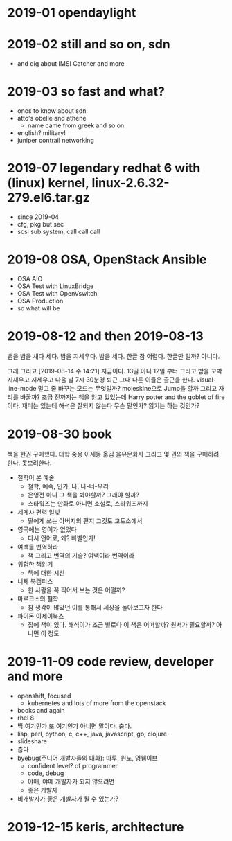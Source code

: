 * 2019-01 opendaylight
* 2019-02 still and so on, sdn

- and dig about IMSI Catcher and more

* 2019-03 so fast and what?

- onos to know about sdn
- atto's obelle and athene
  - name came from greek and so on
- english? military!
- juniper contrail networking

* 2019-07 legendary redhat 6 with (linux) kernel, linux-2.6.32-279.el6.tar.gz

- since 2019-04
- cfg, pkg but sec
- scsi sub system, call call call

* 2019-08 OSA, OpenStack Ansible
  
- OSA AIO
- OSA Test with LinuxBridge
- OSA Test with OpenVswitch
- OSA Production
- so what will be
* 2019-08-12 and then 2019-08-13

뱀을 밤을 새다 세다. 밤을 지세우다. 밤을 세다. 한글 참 어렵다. 한글만 일까?
아니다.

그래 그리고 [2019-08-14 수 14:21] 지금이다. 13일 아니 12일 부터 그리고 밤을 꼬박 지새우고 지세우고 다음 날 7시 30분경 퇴근 그때 다른 이들은 출근을 한다. visual-line-mode 말고 줄 바꾸는 모드는 무엇일까? moleskine으로 Jump을 할까 그리고 자리를 바꿀까? 조금 전까지는 책을 읽고 있었는데 Harry potter and the goblet of fire이다. 재미는 있는데 해석은 잘되지 않는다 무슨 말인가? 읽기는 하는 것인가? 

* 2019-08-30 book

책을 한권 구매했다. 대학 중용 이세동 옮김 을유문화사
그리고 몇 권의 책을 구매하려 한다. 못보려한다.

- 철학이 본 예술
  - 철학, 예숙, 인가, 나, 나-너-우리
  - 은영전 아니 그 책을 봐야할까? 그래야 할까?
  - 스타워즈는 만화로 아니면 소설로, 스타워즈까지
- 세계사 편력 일빛
  - 딸에게 쓰는 아버지의 편지 그것도 교도소에서
- 영국에는 영어가 없었다
  - 다시 언어로, 왜? 바벨인가!
- 여백을 번역하라
  - 책 그리고 번역의 기술? 여백이라 번역이라
- 위험한 책읽기
  - 책에 대한 시선
- 니체 북캠퍼스
  - 한 사람을 꼭 찍어서 보는 것은 어떨까? 
- 마르크스의 철학
  - 참 생각이 많았던 이를 통해서 세상을 돌아보고자 한다
- 파이돈 이제이북스
  - 집에 책이 있다. 해석이가 조금 별로다 이 책은 어떠할까? 원서가 필요할까? 아니면 이 정도

* 2019-11-09 code review, developer and more

- openshift, focused
  - kubernetes and lots of more from the openstack 
- books and again
- rhel 8
- 딱 여기인가 또 여기인가 아니면 말이다. 춥다.
- lisp, perl, python, c, c++, java, javascript, go, clojure
- slideshare
- 춥다
- byebug(주니어 개발자들의 대화): 마루, 원노, 영웹이브
  - confident level? of programmer
  - code, debug
  - 야매, 야메 개발자가 되지 않으려면
  - 좋은 개발자
- 비개발자가 좋은 개발자가 될 수 있는가?

* 2019-12-15 keris, architecture

